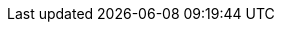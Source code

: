 // Defintion of property attributes
// If a property was changed in Testerra, change it here!

// Testerra core
:proxy_settings_load:               tt.proxy.settings.load
:proxy_settings_file:               tt.proxy.settings.file
:test_properties_file:              tt.test.properties.file
:loglevel:                          tt.loglevel

// webdriver
:browser:                           tt.browser
:browser_version:                   tt.browser.version
:browser_setting:                   tt.browser.setting
:baseurl:                           tt.baseurl
:webdriver_mode:                    tt.webdriver.mode
:selenium_server_url:               tt.selenium.server.url
:selenium_server_host:              tt.selenium.server.host
:selenium_server_port:              tt.selenium.server.port
:browser_maximize:                  tt.browser.maximize
:browser_maximize_position:                  tt.browser.maximize.position
:display_resolution:                tt.display.resolution
:wdm_closewindows_aftertestmethods: tt.wdm.closewindows.aftertestmethods
:wdm_closewindows_onfailure:        tt.wdm.closewindows.onfailure
:wdm_timeouts_selenium_command_stuck: tt.wdm.timeouts.seconds.selenium.command.stuck
:takeAutomaticScreenshot:           tt.takeAutomaticScreenshot
:webdriver_timeouts_seconds_pageload:   webdriver.timeouts.seconds.pageload
:webdriver_timeouts_seconds_script:     webdriver.timeouts.seconds.script

// pagefactory
:project_package:                   tt.project.package
:page_factory_loops:                tt.page.factory.loops

// guielement
:element_timeout_seconds:           tt.element.timeout.seconds
:guielement_default_assertcollector: tt.guielement.default.assertcollector
:guielement_use_js_alternatives:    tt.guielement.use.js.alternatives
:guielement_checkrule:              tt.guielement.checkrule
:delay_after_guielement_find_millis:        tt.delay.after.guielement.find.millis
:delay_before_guielement_action_millis:     tt.delay.before.guielement.action.millis
:delay_after_guielement_action_millis:      tt.delay.after.guielement.action.millis

// report
:reportdir:                         tt.report.dir
:reportname:                        tt.report.name
:runcfg:                            tt.runcfg
:screenshotter_active:              tt.report.screenshotter.active
:report_screenshots_preview:        tt.report.screenshots.preview
:screenshot_on_pageload:            tt.report.screenshot.on.pageload
:screencaster_active:               tt.report.screencaster.active

// execution
:dryrun:                            tt.dryrun
:demomode:                          tt.demomode
:list_tests:                        tt.list.tests
:on_state_testfailed_skip_shutdown: tt.on.state.testfailed.skip.shutdown
:on_state_testfailed_skip_following_tests:  tt.on.state.testfailed.skip.following.tests
:failed_tests_if_throwable_classes:         tt.failed.tests.if.throwable.classes
:failed_tests_if_throwable_messages:        tt.failed.tests.if.throwable.messages
:failed_tests_max_retries:          tt.failed.tests.max.retries
:failed_tests_retry_flapping:       tt.failed.tests.retry.flapping
:reuse_dataprovider_driver_by_thread:       tt.reuse.dataprovider.driver.by.thread
:watchdog_enable:                   tt.watchdog.enable
:watchdog_timeout_seconds:          tt.watchdog.timeout.seconds

:failure_corridor_active:           tt.failure.corridor.active
:failure_corridor_allowed_failed_tests:         tt.failure.corridor.allowed.failed.tests
:failure_corridor_allowed_failed_tests_high:    tt.failure.corridor.allowed.failed.tests.high
:failure_corridor_allowed_failed_tests_mid:     tt.failure.corridor.allowed.failed.tests.mid
:failure_corridor_allowed_failed_tests_low:     tt.failure.corridor.allowed.failed.tests.low

:layoutcheck_takereference: tt.layoutcheck.takereference
:layoutcheck_reference_path: tt.layoutcheck.reference.path
:layoutcheck_reference_nametemplate: tt.layoutcheck.reference.nametemplate
:layoutcheck_ignore_color: tt.layoutcheck.use.ignore.color

//
//public static final String MODULE_SOURCE_ROOT = "tt.module.source.root";
// **
//* tt.source.lines.prefetch
//*/
//public static final String SOURCE_LINES_PREFETCH = "tt.source.lines.prefetch";
//**
//* tt.report.activate.sources
//*/
//public static final String REPORT_ACTIVATE_SOURCES = "tt.report.activate.sources";
//**
//* .
//*/




// --> new stuff







// Layout test
//*
//* The mode for the screenreferencer. Values are pixel (default) or annotated.
//*/
//public static final String LAYOUTCHECK_MODE = "tt.layoutcheck.mode";
// if true, will use non-functional asserts
//public static final String LAYOUTCHECK_ASSERT_INFO_MODE = "tt.layoutcheck.assert.info.mode";
//
//public static final String LAYOUTCHECK_ANNOTATED_NAMETEMPLATE = "tt.layoutcheck.annotated.nametemplate";
//public static final String LAYOUTCHECK_ANNOTATIONDATA_NAMETEMPLATE = "tt.layoutcheck.annotationdata.nametemplate";
//public static final String LAYOUTCHECK_ACTUAL_NAMETEMPLATE = "tt.layoutcheck.actual.nametemplate";
//public static final String LAYOUTCHECK_DISTANCE_NAMETEMPLATE = "tt.layoutcheck.distance.nametemplate";
//public static final String LAYOUTCHECK_DISTANCE_PATH = "tt.layoutcheck.distance.path";
//public static final String LAYOUTCHECK_ACTUAL_PATH = "tt.layoutcheck.actual.path";
//public static final String LAYOUTCHECK_USE_AREA_COLOR = "tt.layoutcheck.use.area.color";
//public static final String LAYOUTCHECK_PIXEL_RGB_DEVIATION_PERCENT = "tt.layout.pixel.rgb.deviation.percent";


// Properties for the layout comparator working with
//public static final String LAYOUTCHECK_MATCH_THRESHOLD = "tt.layoutcheck.match.threshold";
//public static final String LAYOUTCHECK_DISPLACEMENT_THRESHOLD = "tt.layoutcheck.displacement.threshold";
//public static final String LAYOUTCHECK_INTRA_GROUPING_THRESHOLD = "tt.layoutcheck.intra.grouping.threshold";
//public static final String LAYOUTCHECK_MINIMUM_MARKED_PIXELS = "tt.layoutcheck.minimum.marked.pixels";
//public static final String LAYOUTCHECK_MAXIMUM_MARKED_PIXELS_RATIO = "tt.layoutcheck.maximum.marked.pixels.ratio";
//public static final String LAYOUTCHECK_MATCHING_ALGORITHM = "tt.layoutcheck.matching.algorithm";
//**
// * minimalDistanceBetweenMatches
// */
//public static final String LAYOUTCHECK_INTERNAL_PARAMETER_1 = "tt.layoutcheck.internal.parameter.1";
//**
// * minimalSizeDifferenceOfSubImages
// */
//public static final String LAYOUTCHECK_INTERNAL_PARAMETER_2 = "tt.layoutcheck.internal.parameter.2";
//**
// * minimumSimilarMovementErrorsForDisplacementCorrection
// */
//public static final String LAYOUTCHECK_INTERNAL_PARAMETER_3 = "tt.layoutcheck.internal.parameter.3";
//**
// * distanceBetweenMultipleMatchesToProduceWarning
// */
//public static final String LAYOUTCHECK_INTERNAL_PARAMETER_4 = "tt.layoutcheck.internal.parameter.4";
//public static final String LAYOUTCHECK_IGNORE_AMBIGUOUS_MOVEMENT = "tt.layoutcheck.ignore.ambiguous.movement";
//public static final String LAYOUTCHECK_IGNORE_MOVEMENT = "tt.layoutcheck.ignore.movement";
//public static final String LAYOUTCHECK_IGNORE_GROUP_MOVEMENT = "tt.layoutcheck.ignore.group.movement";
//public static final String LAYOUTCHECK_IGNORE_MISSING_ELEMENTS = "tt.layoutcheck.ignore.missing.elements";
//public static final String LAYOUTCHECK_IGNORE_AMBIGUOUS_MATCH = "tt.layoutcheck.ignore.ambiguous.match";
//
//**
// * If below 1, the value is regarded as percent threshold for erroneous pixels / all edge and text pixel. If 1 or
// * greater, it is regarded as absolute error pixel count.
// */
//public static final String LAYOUTCHECK_TEXT_ERRORDETECTOR_ERROR_THRESHOLD = "tt.layoutcheck.text.error.detector.error.threshold";
//public static final String LAYOUTCHECK_TEXT_ERRORDETECTOR_MINIMAL_LINELENGTH = "tt.layoutcheck.text.error.detector.minimal.line.length";
//public static final String LAYOUTCHECK_TEXT_ERRORDETECTOR_MINIMAL_EDGESTRENGTH = "tt.layoutcheck.text.error.detector.minimal.edge.strength";


// Performance indicator
// **
//* Flag for Perf Test Statistics generation.
//*/
//public static final String PERF_GENERATE_STATISTICS = "tt.perf.generate.statistics";
//**
//* Perf test thinktime.
//*/
//public static final String PERF_PAGE_THINKTIME_MS = "tt.perf.page.thinktime.ms";
//** Perf test Property, used to set default values of a Load test */
//public static final String PERF_TEST = "tt.perf.test";



// unknown stuff

//    public static final String DB_TIMEOUT = "tt.db.timeout";
//
//    public static final String MONITOR_MEMORY = "tt.monitor.memory";
//
//
//
//    public static final String EXECUTION_OMIT_IN_DEVELOPMENT = "tt.execution.omit.indevelopment";
